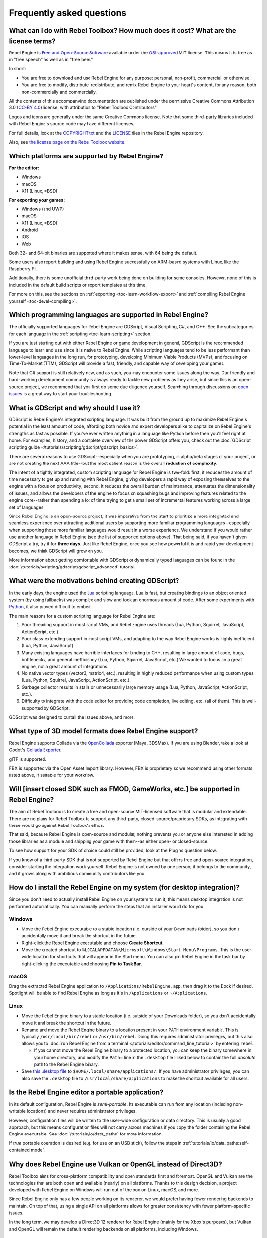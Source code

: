 .. meta::
    :keywords: FAQ

Frequently asked questions
==========================

What can I do with Rebel Toolbox? How much does it cost? What are the license terms?
------------------------------------------------------------------------------------

Rebel Engine is `Free and Open-Source Software <https://en.wikipedia.org/wiki/Free_and_open-source_software>`_ available under the `OSI-approved <https://opensource.org/license/MIT>`_ MIT license. This means it is free as in "free speech" as well as in "free beer."

In short:

* You are free to download and use Rebel Engine for any purpose: personal, non-profit, commercial, or otherwise.
* You are free to modify, distribute, redistribute, and remix Rebel Engine to your heart's content, for any reason, both non-commercially and commercially.

All the contents of this accompanying documentation are published under
the permissive Creative Commons Attribution 3.0 (`CC-BY 4.0 <https://creativecommons.org/licenses/by/4.0/>`_) license, with attribution to "Rebel Toolbox Contributors"

Logos and icons are generally under the same Creative Commons license. Note
that some third-party libraries included with Rebel Engine's source code may have
different licenses.

For full details, look at the `COPYRIGHT.txt <https://github.com/RebelToolbox/RebelEngine/blob/main/copyright>`_ and the `LICENSE <https://github.com/RebelToolbox/RebelEngine/blob/main/LICENSE>`_ files in the Rebel Engine repository.

Also, see `the license page on the Rebel Toolbox website <https://rebeltoolbox.com/license>`_.

Which platforms are supported by Rebel Engine?
----------------------------------------------

**For the editor:**

* Windows
* macOS
* X11 (Linux, \*BSD)

**For exporting your games:**

* Windows (and UWP)
* macOS
* X11 (Linux, \*BSD)
* Android
* iOS
* Web

Both 32- and 64-bit binaries are supported where it makes sense, with 64
being the default.

Some users also report building and using Rebel Engine successfully on ARM-based
systems with Linux, like the Raspberry Pi.

Additionally, there is some unofficial third-party work being done on building
for some consoles. However, none of this is included in the default build
scripts or export templates at this time.

For more on this, see the sections on :ref:`exporting <toc-learn-workflow-export>`
and :ref:`compiling Rebel Engine yourself <toc-devel-compiling>`.

Which programming languages are supported in Rebel Engine?
----------------------------------------------------------

The officially supported languages for Rebel Engine are GDScript, Visual Scripting,
C#, and C++. See the subcategories for each language in the
:ref:`scripting <toc-learn-scripting>` section.

If you are just starting out with either Rebel Engine or game development in general,
GDScript is the recommended language to learn and use since it is native to Rebel Engine.
While scripting languages tend to be less performant than lower-level languages in
the long run, for prototyping, developing Minimum Viable Products (MVPs), and
focusing on Time-To-Market (TTM), GDScript will provide a fast, friendly, and capable
way of developing your games.

Note that C# support is still relatively new, and as such, you may encounter some
issues along the way. Our friendly and hard-working development community is always
ready to tackle new problems as they arise, but since this is an open-source project,
we recommend that you first do some due diligence yourself. Searching through
discussions on `open issues <https://github.com/RebelToolbox/RebelEngine/issues>`_ is a
great way to start your troubleshooting.

What is GDScript and why should I use it?
-----------------------------------------

GDScript is Rebel Engine's integrated scripting language. It was built from the ground
up to maximize Rebel Engine's potential in the least amount of code, affording both novice
and expert developers alike to capitalize on Rebel Engine's strengths as fast as possible.
If you've ever written anything in a language like Python before then you'll feel
right at home. For examples, history, and a complete overview of the power GDScript
offers you, check out the :doc:`GDScript scripting guide </tutorials/scripting/gdscript/gdscript_basics>`.

There are several reasons to use GDScript--especially when you are prototyping, in
alpha/beta stages of your project, or are not creating the next AAA title--but the
most salient reason is the overall **reduction of complexity**.

The intent of a tightly integrated, custom scripting language for
Rebel Engine is two-fold: first, it reduces the amount of time necessary to get up and running
with Rebel Engine, giving developers a rapid way of exposing themselves to the engine with a
focus on productivity; second, it reduces the overall burden of maintenance, attenuates
the dimensionality of issues, and allows the developers of the engine to focus on squashing
bugs and improving features related to the engine core--rather than spending a lot of time
trying to get a small set of incremental features working across a large set of languages.

Since Rebel Engine is an open-source project, it was imperative from the start to prioritize a
more integrated and seamless experience over attracting additional users by supporting
more familiar programming languages--especially when supporting those more familiar
languages would result in a worse experience. We understand if you would rather use
another language in Rebel Engine (see the list of supported options above). That being said, if
you haven't given GDScript a try, try it for **three days**. Just like Rebel Engine,
once you see how powerful it is and rapid your development becomes, we think GDScript
will grow on you.

More information about getting comfortable with GDScript or dynamically typed
languages can be found in the :doc:`/tutorials/scripting/gdscript/gdscript_advanced` tutorial.

What were the motivations behind creating GDScript?
---------------------------------------------------

In the early days, the engine used the `Lua <https://www.lua.org>`__
scripting language. Lua is fast, but creating bindings to an object
oriented system (by using fallbacks) was complex and slow and took an
enormous amount of code. After some experiments with
`Python <https://www.python.org>`__, it also proved difficult to embed.

The main reasons for a custom scripting language for Rebel Engine are:

1. Poor threading support in most script VMs, and Rebel Engine uses threads
   (Lua, Python, Squirrel, JavaScript, ActionScript, etc.).
2. Poor class-extending support in most script VMs, and adapting to
   the way Rebel Engine works is highly inefficient (Lua, Python, JavaScript).
3. Many existing languages have horrible interfaces for binding to C++, resulting in large amount of
   code, bugs, bottlenecks, and general inefficiency (Lua, Python,
   Squirrel, JavaScript, etc.) We wanted to focus on a great engine, not a great amount of integrations.
4. No native vector types (vector3, matrix4, etc.), resulting in highly
   reduced performance when using custom types (Lua, Python, Squirrel,
   JavaScript, ActionScript, etc.).
5. Garbage collector results in stalls or unnecessarily large memory
   usage (Lua, Python, JavaScript, ActionScript, etc.).
6. Difficulty to integrate with the code editor for providing code
   completion, live editing, etc. (all of them). This is well-supported
   by GDScript.

GDScript was designed to curtail the issues above, and more.

What type of 3D model formats does Rebel Engine support?
--------------------------------------------------------

Rebel Engine supports Collada via the `OpenCollada <https://github.com/KhronosGroup/OpenCOLLADA/wiki/OpenCOLLADA-Tools>`_ exporter (Maya, 3DSMax).
If you are using Blender, take a look at Godot's `Collada Exporter <https://github.com/godotengine/collada-exporter>`_.

glTF is supported.

FBX is supported via the Open Asset Import library. However, FBX is proprietary
so we recommend using other formats listed above, if suitable for your workflow.

Will [insert closed SDK such as FMOD, GameWorks, etc.] be supported in Rebel Engine?
------------------------------------------------------------------------------------

The aim of Rebel Toolbox is to create a free and open-source MIT-licensed software that
is modular and extendable. There are no plans for Rebel Toolbox to support any third-party,
closed-source/proprietary SDKs, as integrating with these would go against Rebel Toolbox's ethos.

That said, because Rebel Engine is open-source and modular, nothing prevents you or
anyone else interested in adding those libraries as a module and shipping your
game with them--as either open- or closed-source.

To see how support for your SDK of choice could still be provided, look at the
Plugins question below.

If you know of a third-party SDK that is not supported by Rebel Engine but that offers
free and open-source integration, consider starting the integration work yourself.
Rebel Engine is not owned by one person; it belongs to the community, and it grows along
with ambitious community contributors like you.

How do I install the Rebel Engine on my system (for desktop integration)?
-------------------------------------------------------------------------

Since you don't need to actually install Rebel Engine on your system to run it,
this means desktop integration is not performed automatically.
You can manually perform the steps that an installer would do for you:

Windows
^^^^^^^

- Move the Rebel Engine executable to a stable location (i.e. outside of your Downloads folder),
  so you don't accidentally move it and break the shortcut in the future.
- Right-click the Rebel Engine executable and choose **Create Shortcut**.
- Move the created shortcut to ``%LOCALAPPDATA%\Microsoft\Windows\Start Menu\Programs``.
  This is the user-wide location for shortcuts that will appear in the Start menu.
  You can also pin Rebel Engine in the task bar by right-clicking the executable and choosing
  **Pin to Task Bar**.

macOS
^^^^^

Drag the extracted Rebel Engine application to ``/Applications/RebelEngine.app``, then drag it
to the Dock if desired. Spotlight will be able to find Rebel Engine as long as it's in
``/Applications`` or ``~/Applications``.

Linux
^^^^^

- Move the Rebel Engine binary to a stable location (i.e. outside of your Downloads folder),
  so you don't accidentally move it and break the shortcut in the future.
- Rename and move the Rebel Engine binary to a location present in your ``PATH`` environment variable.
  This is typically ``/usr/local/bin/rebel`` or ``/usr/bin/rebel``.
  Doing this requires administrator privileges,
  but this also allows you to
  :doc:`run Rebel Engine from a terminal </tutorials/editor/command_line_tutorial>` by entering ``rebel``.

  - If you cannot move the Rebel Engine binary to a protected location, you can
    keep the binary somewhere in your home directory, and modify the ``Path=``
    line in the ``.desktop`` file linked below to contain the full *absolute* path
    to the Rebel Engine binary.

- Save `this .desktop file <https://github.com/RebelToolbox/RebelEngine/blob/main/tools/dist/linux/com.rebeltoolbox.rebelengine.desktop>`__
  to ``$HOME/.local/share/applications/``. If you have administrator privileges,
  you can also save the ``.desktop`` file to ``/usr/local/share/applications``
  to make the shortcut available for all users.

Is the Rebel Engine editor a portable application?
--------------------------------------------------

In its default configuration, Rebel Engine is *semi-portable*. Its executable can run
from any location (including non-writable locations) and never requires
administrator privileges.

However, configuration files will be written to the user-wide configuration or
data directory. This is usually a good approach, but this means configuration files
will not carry across machines if you copy the folder containing the Rebel Engine executable.
See :doc:`/tutorials/io/data_paths` for more information.

If *true* portable operation is desired (e.g. for use on an USB stick),
follow the steps in :ref:`tutorials/io/data_paths:self-contained mode`.

Why does Rebel Engine use Vulkan or OpenGL instead of Direct3D?
---------------------------------------------------------------

Rebel Toolbox aims for cross-platform compatibility and open standards first and
foremost. OpenGL and Vulkan are the technologies that are both open and
available (nearly) on all platforms. Thanks to this design decision, a project
developed with Rebel Engine on Windows will run out of the box on Linux, macOS, and
more.

Since Rebel Engine only has a few people working on its renderer, we would prefer
having fewer rendering backends to maintain. On top of that, using a single API
on all platforms allows for greater consistency with fewer platform-specific
issues.

In the long term, we may develop a Direct3D 12 renderer for Rebel Engine (mainly for
the Xbox's purposes), but Vulkan and OpenGL will remain the default rendering
backends on all platforms, including Windows.

Why does Rebel Toolbox aim to keep its core feature set small?
--------------------------------------------------------------

Rebel Toolbox intentionally does not include features that can be implemented by add-ons
unless they are used very often. One example of this would be advanced
artificial intelligence functionality.

There are several reasons for this:

- **Code maintenance and surface for bugs.** Every time we accept new code in
  the Rebel Engine repository, existing contributors often take the responsibility of
  maintaining it. Some contributors don't always stick around after getting
  their code merged, which can make it difficult for us to maintain the code in
  question. This can lead to poorly maintained features with bugs that are never
  fixed. On top of that, the "API surface" that needs to be tested and checked
  for regressions keeps increasing over time.

- **Ease of contribution.** By keeping the codebase small and tidy, it can remain
  fast and easy to compile from source. This makes it easier for new
  contributors to get started with Rebel Engine development, without requiring them to purchase
  high-end hardware.

- **Keeping the binary size small for the editor.** Not everyone has a fast Internet
  connection. Ensuring that everyone can download the Rebel Engine editor, extract it
  and run it in less than 5 minutes makes Rebel Engine more accessible to developers in
  all countries.

- **Keeping the binary size small for export templates.** This directly impacts the
  size of projects exported with Rebel Engine. On mobile and web platforms, keeping
  file sizes low is primordial to ensure fast installation and loading on
  underpowered devices. Again, there are many countries where high-speed
  Internet is not readily available. To add to this, strict data usage caps are
  often in effect in those countries.

For all the reasons above, we have to be selective of what we can accept as core
functionality in Rebel Engine. This is why we are aiming to move some core
functionality to officially supported add-ons in future versions of Rebel Engine. In
terms of binary size, this also has the advantage of making you pay only for what
you actually use in your project. (In the meantime, you can
:doc:`compile custom export templates with unused features disabled </development/compiling/optimizing_for_size>`
to optimize the distribution size of your project.)

How should assets be created to handle multiple resolutions and aspect ratios?
------------------------------------------------------------------------------

This question pops up often and it's probably thanks to the misunderstanding
created by Apple when they originally doubled the resolution of their devices.
It made people think that having the same assets in different resolutions was a
good idea, so many continued towards that path. That originally worked to a
point and only for Apple devices, but then several Android and Apple devices
with different resolutions and aspect ratios were created, with a very wide
range of sizes and DPIs.

The most common and proper way to achieve this is to, instead, use a single
base resolution for the game and only handle different screen aspect ratios.
This is mostly needed for 2D, as in 3D it's just a matter of Camera XFov or YFov.

1. Choose a single base resolution for your game. Even if there are
   devices that go up to 2K and devices that go down to 400p, regular
   hardware scaling in your device will take care of this at little or
   no performance cost. Most common choices are either near 1080p
   (1920x1080) or 720p (1280x720). Keep in mind the higher the
   resolution, the larger your assets, the more memory they will take
   and the longer the time it will take for loading.

2. Use the stretch options in Rebel Engine; 2D stretching while keeping aspect
   ratios works best. Check the :doc:`/tutorials/rendering/multiple_resolutions` tutorial
   on how to achieve this.

3. Determine a minimum resolution and then decide if you want your game
   to stretch vertically or horizontally for different aspect ratios, or
   if there is one aspect ratio and you want black bars to appear
   instead. This is also explained in :doc:`/tutorials/rendering/multiple_resolutions`.

4. For user interfaces, use the :doc:`anchoring </tutorials/ui/size_and_anchors>`
   to determine where controls should stay and move. If UIs are more
   complex, consider learning about Containers.

And that's it! Your game should work in multiple resolutions.

If there is a desire to make your game also work on ancient
devices with tiny screens (fewer than 300 pixels in width), you can use
the export option to shrink images, and set that build to be used for
certain screen sizes in the App Store or Google Play.

How can I extend Rebel Engine?
------------------------------

For extending Rebel Engine, like creating Rebel Editor plugins or adding support
for additional languages, take a look at :doc:`EditorPlugins </tutorials/plugins/editor/making_plugins>`
and tool scripts.

You can also take a look at the GDScript implementation and other the Rebel Engine modules.
This would be a good starting point to see how another third-party library
integrates with Rebel Engine.

When is the next release of Rebel Engine out?
---------------------------------------------

When it's ready! See :doc:`release_policy` for more
information.

I would like to contribute! How can I get started?
--------------------------------------------------

Awesome! As an open-source project, Rebel Engine thrives off of the innovation and
ambition of developers like you.

The first place to get started is in the `issues <https://github.com/RebelToolbox/RebelEngine/issues>`_.
Find an issue that resonates with you, then proceed to the `How to Contribute <https://github.com/RebelToolbox/RebelEngine/blob/main/CONTRIBUTING.md>`_
guide to learn how to fork, modify, and submit a Pull Request (PR) with your changes.

I have a great idea for Rebel Engine. How can I share it?
----------------------------------------------------------

It might be tempting to want to bring ideas to Rebel Engine, like ones that
result in massive core changes, some sort of mimicry of what another
game engine does, or alternative workflows that you'd like built into
the editor. These are great, and we are thankful to have such motivated
people want to contribute, but Rebel Engine's focus is and always will be the
core functionality.

Most developers in the Rebel Toolbox community will be more interested to learn
about things like:

-  Your experience using the software and the problems you have (we
   care about this much more than ideas on how to improve it).
-  The features you would like to see implemented because you need them
   for your project.
-  The concepts that were difficult to understand while learning the software.
-  The parts of your workflow you would like to see optimized.
-  Parts where you missed clear tutorials or where the documentation wasn't clear.

Please don't feel like your ideas for Rebel Toolbox are unwelcome. Instead,
try to reformulate them as a problem first, so developers and the community
have a functional foundation to ground your ideas on.

A good way to approach sharing your ideas and problems with the community
is as a set of user stories. Explain what you are trying to do, what behavior
you expect to happen, and then what behavior actually happened. Framing problems
and ideas this way will help the whole community stay focused on improving
developer experiences as a whole.

Bonus points for bringing screenshots, concrete numbers, test cases, or example
projects (if applicable).

Is it possible to use Rebel Engine to create non-game applications?
-------------------------------------------------------------------

Yes! Reble Engine features an extensive built-in UI system, and its small distribution
size can make it a suitable alternative to frameworks like Electron or Qt.

When creating a non-game application, make sure to enable
:ref:`low-processor mode <class_ProjectSettings_property_application/run/low_processor_mode>`
in the Project Settings to decrease CPU and GPU usage.

That said, we wouldn't recommend using Rebel Engine to create a *mobile* application
since low-processor mode isn't supported on mobile platforms yet.

Is it possible to use Rebel Engine as a library?
------------------------------------------------

Rebel Engine is meant to be used with its editor. We recommend you give it a try, as it
will most likely save you time in the long term. There are no plans to make
Rebel Engine usable as a library, as it would make the rest of the engine more
convoluted and difficult to use for casual users.

If you want to use a rendering library, look into using an established rendering
engine instead. Keep in mind rendering engines usually have smaller communities
compared to Rebel Toolbox. This will make it more difficult to find answers to your
questions.

What user interface toolkit does Rebel Engine use?
--------------------------------------------------

Rebel Engine does not use a standard :abbr:`GUI (Graphical User Interface)` toolkit
like GTK, Qt or wxWidgets. Instead, Rebel Engine uses its own user interface toolkit,
rendered using OpenGL ES or Vulkan. This toolkit is exposed in the form of
Control nodes, which are used to render the editor (which is written in C++).
These Control nodes can also be used in projects from any scripting language
supported by Rebel Engine.

This custom toolkit makes it possible to benefit from hardware acceleration and
have a consistent appearance across all platforms. On top of that, it doesn't
have to deal with the LGPL licensing caveats that come with GTK or Qt. Lastly,
this means Rebel Engine is "eating its own dog food" since the editor itself is one of
the most complex users of Rebel Engine's UI system.

This custom UI toolkit :ref:`can't be used as a library <about/faq:Is it possible to use Rebel Engine as a library?>`,
but you can still
:ref:`use Rebel Engine to create non-game applications by using the editor <about/faq:Is it possible to use Rebel Engine to create non-game applications?>`.

Why does Rebel Engine not use STL (Standard Template Library)?
--------------------------------------------------------------

Like many other libraries (Qt as an example), Rebel Engine does not make use of
STL. We believe STL is a great general purpose library, but we had special
requirements for Rebel Engine.

* STL templates create very large symbols, which results in huge debug binaries. We use few templates with very short names instead.
* Most of our containers cater to special needs, like Vector, which uses copy on write and we use to pass data around, or the RID system, which requires O(1) access time for performance. Likewise, our hash map implementations are designed to integrate seamlessly with internal engine types.
* Our containers have memory tracking built-in, which helps better track memory usage.
* For large arrays, we use pooled memory, which can be mapped to either a preallocated buffer or virtual memory.
* We use our custom String type, as the one provided by STL is too basic and lacks proper internationalization support.

Why does Rebel Engine not use exceptions?
-----------------------------------------

We believe games should not crash, no matter what. If an unexpected
situation happens, Rebel Engine will print an error (which can be traced even to
script), but then it will try to recover as gracefully as possible and keep
going.

Additionally, exceptions significantly increase binary size for the
executable.

Why does Rebel Engine not enforce RTTI?
---------------------------------------

Rebel Engine provides its own type-casting system, which can optionally use RTTI
internally. Disabling RTTI in Rebel Engine means considerably smaller binary sizes can
be achieved, at a little performance cost.

Why does Rebel Engine not force users to implement DoD (Data oriented Design)?
------------------------------------------------------------------------------

While Rebel Engine internally for a lot of the heavy performance tasks attempts
to use cache coherency as well as possible, we believe most users don't
really need to be forced to use DoD practices.

DoD is mostly a cache coherency optimization that can only gain you
significant performance improvements when dealing with dozens of
thousands of objects (which are processed every frame with little
modification). As in, if you are moving a few hundred sprites or enemies
per frame, DoD won't help you, and you should consider a different approach
to optimization.

The vast majority of games do not need this and Rebel Engine provides handy helpers
to do the job for most cases when you do.

If a game that really needs to process such large amount of objects is
needed, our recommendation is to use C++ and GDNative for the high
performance parts and GDScript (or C#) for the rest of the game.

How can I support Rebel Engine development or contribute?
---------------------------------------------------------

See :doc:`/contributing/ways_to_contribute`.
